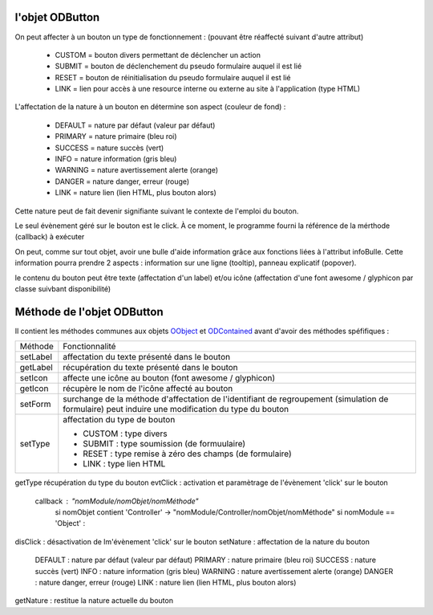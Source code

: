l'objet ODButton
----------------

On peut affecter à un bouton un type de fonctionnement : (pouvant être réaffecté suivant d'autre attribut)

	- CUSTOM	= bouton divers permettant de déclencher un action
	- SUBMIT	= bouton de déclenchement du pseudo formulaire auquel il est lié
	- RESET		= bouton de réinitialisation du pseudo formulaire auquel il est lié
	- LINK		= lien pour accès à une resource interne ou externe au site à l'application (type HTML)

L'affectation de la nature à un bouton en détermine son aspect (couleur de fond) :

    - DEFAULT = nature par défaut (valeur par défaut)
    - PRIMARY = nature primaire (bleu roi)
    - SUCCESS = nature succès (vert)
    - INFO    = nature information (gris bleu)
    - WARNING = nature avertissement alerte (orange)
    - DANGER  = nature danger, erreur (rouge)
    - LINK    = nature lien (lien HTML, plus bouton alors)

Cette nature peut de fait devenir signifiante suivant le contexte de l'emploi du bouton.

Le seul évènement géré sur le bouton est le click. À ce moment, le programme fourni la référence de la mérthode (callback) à exécuter

On peut, comme sur tout objet, avoir une bulle d'aide information grâce aux fonctions liées à l'attribut infoBulle.
Cette information pourra prendre 2 aspects : information sur une ligne (tooltip), panneau explicatif (popover).

le contenu du bouton peut être texte (affectation d'un label) et/ou icône (affectation d'une font awesome / glyphicon par classe suivbant disponibilité)

Méthode de l'objet ODButton
---------------------------

Il contient les méthodes communes aux objets OObject_  et ODContained_ avant d'avoir des méthodes spéfifiques :

+------------+---------------------------------------------------------------------------------------------------------+
| Méthode    + Fonctionnalité                                                                                          +
+------------+---------------------------------------------------------------------------------------------------------+
| setLabel   | affectation du texte présenté dans le bouton                                                            +
+------------+---------------------------------------------------------------------------------------------------------+
| getLabel   | récupération du texte présenté dans le bouton                                                           +
+------------+---------------------------------------------------------------------------------------------------------+
| setIcon    | affecte une icône au bouton (font awesome / glyphicon)                                                  +
+------------+---------------------------------------------------------------------------------------------------------+
| getIcon    | récupère le nom de l'icône affecté au bouton                                                            +
+------------+---------------------------------------------------------------------------------------------------------+
| setForm    | surchange de la méthode d'affectation de l'identifiant de regroupement (simulation de formulaire)       +
|            | peut induire une modification du type du bouton                                                         +
+------------+---------------------------------------------------------------------------------------------------------+
|setType     | affectation du type de bouton                                                                           +
|            |                                                                                                         +
|            | - CUSTOM : type divers                                                                                  +
|            | - SUBMIT : type soumission (de formuulaire)                                                             +
|            | - RESET  : type remise à zéro des champs (de formulaire)                                                +
|            | - LINK   : type lien HTML                                                                               +
+------------+---------------------------------------------------------------------------------------------------------+
getType	récupération du type du bouton
evtClick	: activation et paramètrage de l'évènement 'click' sur le bouton
	callback     : "nomModule/nomObjet/nomMéthode"
		si nomObjet contient 'Controller' -> "nomModule/Controller/nomObjet/nomMéthode"
		si nomModule == 'Object' :


disClick  : désactivation de lm'évènement 'click' sur le bouton
setNature : affectation de la nature du bouton
	DEFAULT	: nature par défaut (valeur par défaut)
	PRIMARY	: nature primaire (bleu roi)
	SUCCESS	: nature succès (vert)
	INFO	: nature information (gris bleu)
	WARNING	: nature avertissement alerte (orange)
	DANGER	: nature danger, erreur (rouge)
	LINK	: nature lien (lien HTML, plus bouton alors)
getNature : restitue la nature actuelle du bouton

.. _OObject: OObject.rst
.. _ODContained: ODContained.rst
